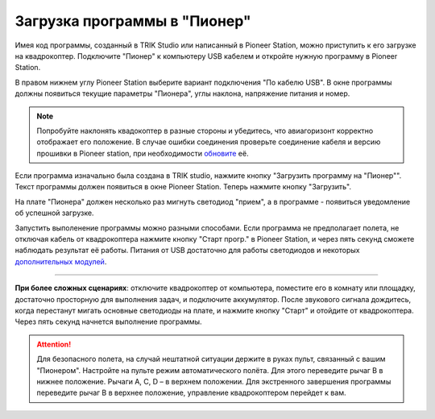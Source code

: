 Загрузка программы в "Пионер"
-----------------------------

Имея код программы, созданный в TRIK Studio или написанный в Pioneer Station, можно приступить к его загрузке на квадрокоптер. 
Подключите "Пионер" к компьютеру USB кабелем и откройте нужную программу в Pioneer Station.

В правом нижнем углу Pioneer Station выберите вариант подключения "По кабелю USB". В окне программы должны появиться текущие параметры "Пионера", углы наклона, напряжение питания и номер.

.. image:: /_static/images/pioneer_station_connect.png
	:align: center

.. note:: 
	Попробуйте наклонять квадокоптер в разные стороны и убедитесь, что авиагоризонт корректно отображает его положение. В случае ошибки соединения проверьте соединение кабеля и версию прошивки в Pioneer station, при необходимости `обновите`_ её.

Если программа изначально была создана в TRIK studio, нажмите кнопку "Загрузить программу на "Пионер"". Текст программы должен появиться в окне Pioneer Station. Теперь нажмите кнопку "Загрузить".

.. image:: /_static/images/pioneer_station_upload.png
	:align: center

На плате "Пионера" должен несколько раз мигнуть светодиод "прием", а в программе - появиться уведомление об успешной загрузке.

Запустить выполенение программы можно разными способами. Если программа не предполагает полета, не отключая кабель от квадрокоптера нажмите кнопку "Старт прогр." в Pioneer Station, и через пять секунд сможете наблюдать результат её работы. Питания от USB достаточно для работы светодиодов и некоторых `дополнительных модулей`_.

--------------------------------------------------------------

**При более сложных сценариях**: отключите квадрокоптер от компьютера, поместите его в комнату или площадку, достаточно просторную для выполнения задач, и подключите аккумулятор. После звукового сигнала дождитесь, когда перестанут мигать основные светодиоды на плате, и нажмите кнопку "Старт" и отойдите от квадрокоптера. Через пять секунд начнется выполнение программы.

.. attention::
	Для безопасного полета, на случай нештатной ситуации держите в руках пульт, связанный с вашим "Пионером". Настройте на пульте режим автоматического полёта. Для этого переведите рычаг B в нижнее положение. Рычаги А, С, D – в верхнем положении. Для экстренного завершения программы переведите рычаг В в верхнее положение, управление квадрокоптером перейдет к вам.





.. _обновите: ../../settings/firmware_upgrade.html


.. _дополнительных модулей: ../../module/module_main.html

